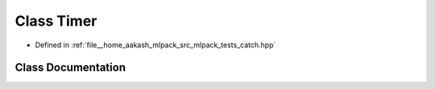 .. _exhale_class_classCatch_1_1Timer:

Class Timer
===========

- Defined in :ref:`file__home_aakash_mlpack_src_mlpack_tests_catch.hpp`


Class Documentation
-------------------


.. doxygenclass:: Catch::Timer
   :members:
   :protected-members:
   :undoc-members: